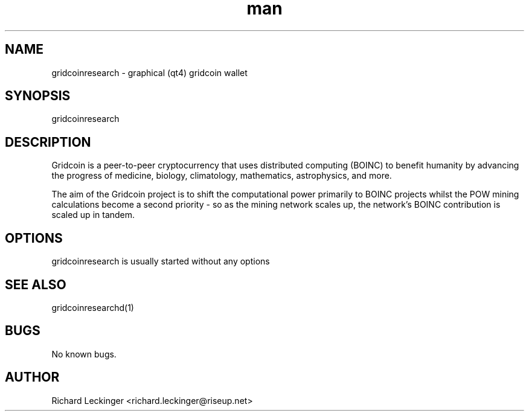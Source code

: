 .\" Manpage for gridcoinresearch.
.\" Contact richard.leckinger@riseup.net to correct errors or typos.
.TH man 1 "25 September 2016" "1.0" "gridcoinresearch man page"
.SH NAME
gridcoinresearch \- graphical (qt4) gridcoin wallet
.SH SYNOPSIS
gridcoinresearch
.SH DESCRIPTION
Gridcoin is a peer-to-peer cryptocurrency that uses distributed computing 
(BOINC) to benefit humanity by advancing the progress of medicine, biology, 
climatology, mathematics, astrophysics, and more.

The aim of the Gridcoin project is to shift the computational power primarily 
to BOINC projects whilst the POW mining calculations become a second priority 
- so as the mining network scales up, the network's BOINC contribution is 
scaled up in tandem.
.SH OPTIONS
gridcoinresearch is usually started without any options
.SH SEE ALSO
gridcoinresearchd(1)
.SH BUGS
No known bugs.
.SH AUTHOR
Richard Leckinger <richard.leckinger@riseup.net>
